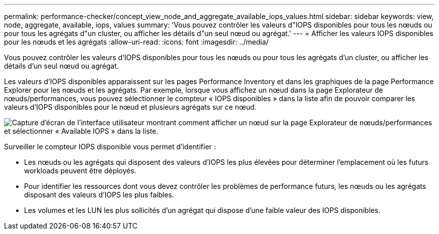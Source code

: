 ---
permalink: performance-checker/concept_view_node_and_aggregate_available_iops_values.html 
sidebar: sidebar 
keywords: view, node, aggregate, available, iops, values 
summary: 'Vous pouvez contrôler les valeurs d"IOPS disponibles pour tous les nœuds ou pour tous les agrégats d"un cluster, ou afficher les détails d"un seul nœud ou agrégat.' 
---
= Afficher les valeurs IOPS disponibles pour les nœuds et les agrégats
:allow-uri-read: 
:icons: font
:imagesdir: ../media/


[role="lead"]
Vous pouvez contrôler les valeurs d'IOPS disponibles pour tous les nœuds ou pour tous les agrégats d'un cluster, ou afficher les détails d'un seul nœud ou agrégat.

Les valeurs d'IOPS disponibles apparaissent sur les pages Performance Inventory et dans les graphiques de la page Performance Explorer pour les nœuds et les agrégats. Par exemple, lorsque vous affichez un nœud dans la page Explorateur de nœuds/performances, vous pouvez sélectionner le compteur « IOPS disponibles » dans la liste afin de pouvoir comparer les valeurs d'IOPS disponibles pour le nœud et plusieurs agrégats sur ce nœud.

image::../media/available_iops_zoom.gif[Capture d'écran de l'interface utilisateur montrant comment afficher un nœud sur la page Explorateur de nœuds/performances et sélectionner « Available IOPS » dans la liste.]

Surveiller le compteur IOPS disponible vous permet d'identifier :

* Les nœuds ou les agrégats qui disposent des valeurs d'IOPS les plus élevées pour déterminer l'emplacement où les futurs workloads peuvent être déployés.
* Pour identifier les ressources dont vous devez contrôler les problèmes de performance futurs, les nœuds ou les agrégats disposant des valeurs d'IOPS les plus faibles.
* Les volumes et les LUN les plus sollicités d'un agrégat qui dispose d'une faible valeur des IOPS disponibles.

